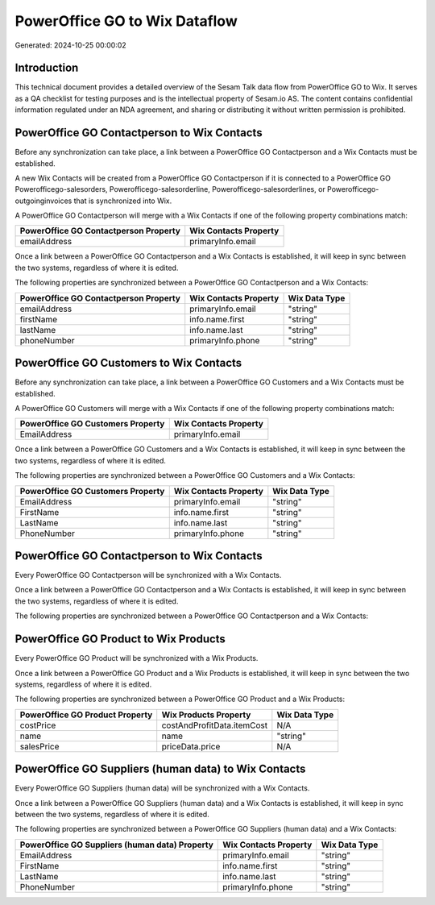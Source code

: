 ==============================
PowerOffice GO to Wix Dataflow
==============================

Generated: 2024-10-25 00:00:02

Introduction
------------

This technical document provides a detailed overview of the Sesam Talk data flow from PowerOffice GO to Wix. It serves as a QA checklist for testing purposes and is the intellectual property of Sesam.io AS. The content contains confidential information regulated under an NDA agreement, and sharing or distributing it without written permission is prohibited.

PowerOffice GO Contactperson to Wix Contacts
--------------------------------------------
Before any synchronization can take place, a link between a PowerOffice GO Contactperson and a Wix Contacts must be established.

A new Wix Contacts will be created from a PowerOffice GO Contactperson if it is connected to a PowerOffice GO Powerofficego-salesorders, Powerofficego-salesorderline, Powerofficego-salesorderlines, or Powerofficego-outgoinginvoices that is synchronized into Wix.

A PowerOffice GO Contactperson will merge with a Wix Contacts if one of the following property combinations match:

.. list-table::
   :header-rows: 1

   * - PowerOffice GO Contactperson Property
     - Wix Contacts Property
   * - emailAddress
     - primaryInfo.email

Once a link between a PowerOffice GO Contactperson and a Wix Contacts is established, it will keep in sync between the two systems, regardless of where it is edited.

The following properties are synchronized between a PowerOffice GO Contactperson and a Wix Contacts:

.. list-table::
   :header-rows: 1

   * - PowerOffice GO Contactperson Property
     - Wix Contacts Property
     - Wix Data Type
   * - emailAddress
     - primaryInfo.email
     - "string"
   * - firstName
     - info.name.first
     - "string"
   * - lastName
     - info.name.last
     - "string"
   * - phoneNumber
     - primaryInfo.phone
     - "string"


PowerOffice GO Customers to Wix Contacts
----------------------------------------
Before any synchronization can take place, a link between a PowerOffice GO Customers and a Wix Contacts must be established.

A PowerOffice GO Customers will merge with a Wix Contacts if one of the following property combinations match:

.. list-table::
   :header-rows: 1

   * - PowerOffice GO Customers Property
     - Wix Contacts Property
   * - EmailAddress
     - primaryInfo.email

Once a link between a PowerOffice GO Customers and a Wix Contacts is established, it will keep in sync between the two systems, regardless of where it is edited.

The following properties are synchronized between a PowerOffice GO Customers and a Wix Contacts:

.. list-table::
   :header-rows: 1

   * - PowerOffice GO Customers Property
     - Wix Contacts Property
     - Wix Data Type
   * - EmailAddress
     - primaryInfo.email
     - "string"
   * - FirstName
     - info.name.first
     - "string"
   * - LastName
     - info.name.last
     - "string"
   * - PhoneNumber
     - primaryInfo.phone
     - "string"


PowerOffice GO Contactperson to Wix Contacts
--------------------------------------------
Every PowerOffice GO Contactperson will be synchronized with a Wix Contacts.

Once a link between a PowerOffice GO Contactperson and a Wix Contacts is established, it will keep in sync between the two systems, regardless of where it is edited.

The following properties are synchronized between a PowerOffice GO Contactperson and a Wix Contacts:

.. list-table::
   :header-rows: 1

   * - PowerOffice GO Contactperson Property
     - Wix Contacts Property
     - Wix Data Type


PowerOffice GO Product to Wix Products
--------------------------------------
Every PowerOffice GO Product will be synchronized with a Wix Products.

Once a link between a PowerOffice GO Product and a Wix Products is established, it will keep in sync between the two systems, regardless of where it is edited.

The following properties are synchronized between a PowerOffice GO Product and a Wix Products:

.. list-table::
   :header-rows: 1

   * - PowerOffice GO Product Property
     - Wix Products Property
     - Wix Data Type
   * - costPrice
     - costAndProfitData.itemCost
     - N/A
   * - name
     - name
     - "string"
   * - salesPrice
     - priceData.price
     - N/A


PowerOffice GO Suppliers (human data) to Wix Contacts
-----------------------------------------------------
Every PowerOffice GO Suppliers (human data) will be synchronized with a Wix Contacts.

Once a link between a PowerOffice GO Suppliers (human data) and a Wix Contacts is established, it will keep in sync between the two systems, regardless of where it is edited.

The following properties are synchronized between a PowerOffice GO Suppliers (human data) and a Wix Contacts:

.. list-table::
   :header-rows: 1

   * - PowerOffice GO Suppliers (human data) Property
     - Wix Contacts Property
     - Wix Data Type
   * - EmailAddress
     - primaryInfo.email
     - "string"
   * - FirstName
     - info.name.first
     - "string"
   * - LastName
     - info.name.last
     - "string"
   * - PhoneNumber
     - primaryInfo.phone
     - "string"

